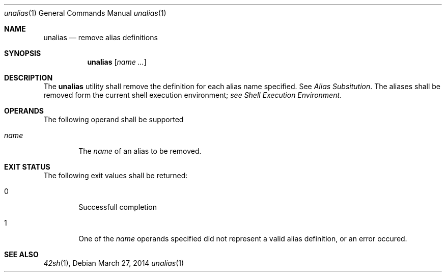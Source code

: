 .Dd March 27, 2014
.Dt unalias 1
.Os
.Sh NAME
.Nm unalias
.Nd remove alias definitions
.Sh SYNOPSIS
.Nm
.Op Ar name ...
.Sh DESCRIPTION
The
.Nm
utility shall remove the definition for each alias name specified. See \fI Alias
Subsitution\fP. The aliases shall be removed form the current shell execution
environment; \fIsee Shell Execution Environment\fP.
.Sh OPERANDS
The following operand shall be supported
.Bl -tag -width flag
.It Ar name
The \fIname\fP of an alias to be removed.
.El
.Sh EXIT STATUS
The following exit values shall be returned:
.Bl -tag -width flag
.It 0
Successfull completion
.It 1
One of the \fIname\fP operands specified did not represent a valid alias
definition, or an error occured.
.El
.Sh SEE ALSO
.Xr 42sh 1 ,
